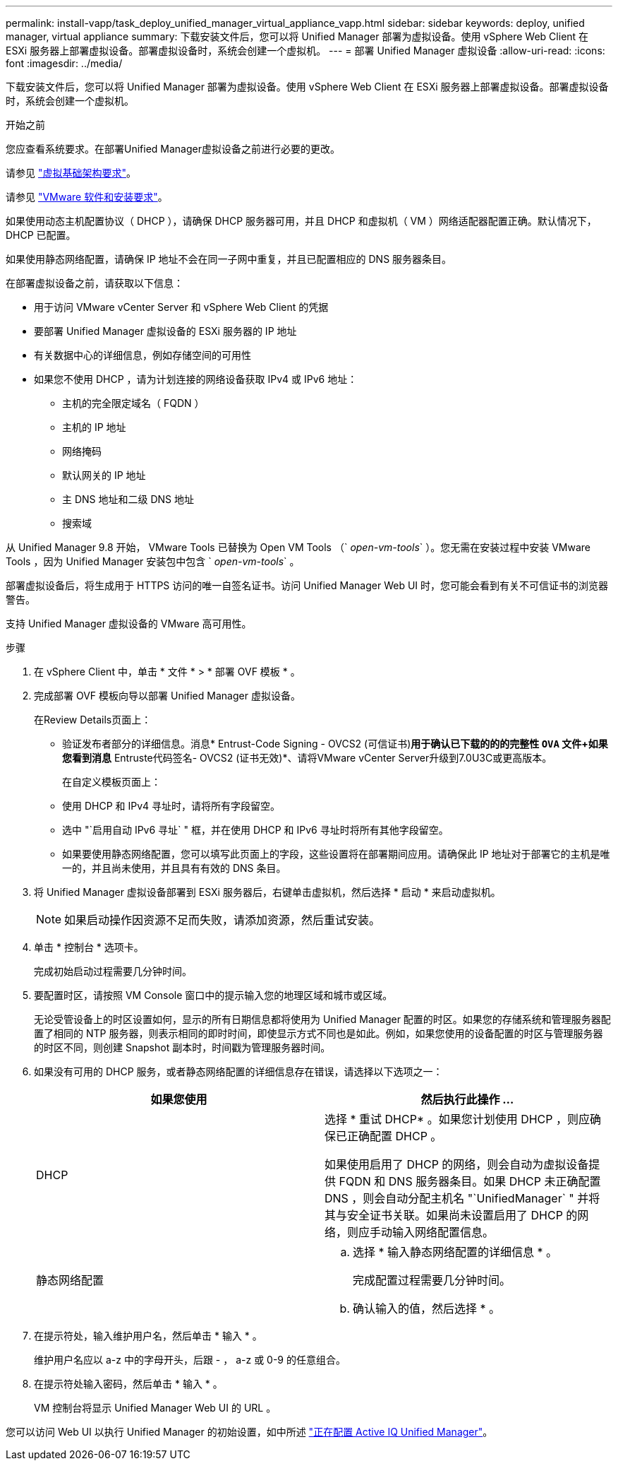 ---
permalink: install-vapp/task_deploy_unified_manager_virtual_appliance_vapp.html 
sidebar: sidebar 
keywords: deploy, unified manager, virtual appliance 
summary: 下载安装文件后，您可以将 Unified Manager 部署为虚拟设备。使用 vSphere Web Client 在 ESXi 服务器上部署虚拟设备。部署虚拟设备时，系统会创建一个虚拟机。 
---
= 部署 Unified Manager 虚拟设备
:allow-uri-read: 
:icons: font
:imagesdir: ../media/


[role="lead"]
下载安装文件后，您可以将 Unified Manager 部署为虚拟设备。使用 vSphere Web Client 在 ESXi 服务器上部署虚拟设备。部署虚拟设备时，系统会创建一个虚拟机。

.开始之前
您应查看系统要求。在部署Unified Manager虚拟设备之前进行必要的更改。

请参见 link:concept_virtual_infrastructure_or_hardware_system_requirements.html["虚拟基础架构要求"]。

请参见 link:reference_vmware_software_and_installation_requirements.html["VMware 软件和安装要求"]。

如果使用动态主机配置协议（ DHCP ），请确保 DHCP 服务器可用，并且 DHCP 和虚拟机（ VM ）网络适配器配置正确。默认情况下， DHCP 已配置。

如果使用静态网络配置，请确保 IP 地址不会在同一子网中重复，并且已配置相应的 DNS 服务器条目。

在部署虚拟设备之前，请获取以下信息：

* 用于访问 VMware vCenter Server 和 vSphere Web Client 的凭据
* 要部署 Unified Manager 虚拟设备的 ESXi 服务器的 IP 地址
* 有关数据中心的详细信息，例如存储空间的可用性
* 如果您不使用 DHCP ，请为计划连接的网络设备获取 IPv4 或 IPv6 地址：
+
** 主机的完全限定域名（ FQDN ）
** 主机的 IP 地址
** 网络掩码
** 默认网关的 IP 地址
** 主 DNS 地址和二级 DNS 地址
** 搜索域




从 Unified Manager 9.8 开始， VMware Tools 已替换为 Open VM Tools （` _open-vm-tools_` ）。您无需在安装过程中安装 VMware Tools ，因为 Unified Manager 安装包中包含 ` _open-vm-tools_` 。

部署虚拟设备后，将生成用于 HTTPS 访问的唯一自签名证书。访问 Unified Manager Web UI 时，您可能会看到有关不可信证书的浏览器警告。

支持 Unified Manager 虚拟设备的 VMware 高可用性。

.步骤
. 在 vSphere Client 中，单击 * 文件 * > * 部署 OVF 模板 * 。
. 完成部署 OVF 模板向导以部署 Unified Manager 虚拟设备。
+
在Review Details页面上：

+
** 验证发布者部分的详细信息。消息* Entrust-Code Signing - OVCS2 (可信证书)*用于确认已下载的的的完整性 `OVA` 文件+如果您看到消息* Entruste代码签名- OVCS2 (证书无效)*、请将VMware vCenter Server升级到7.0U3C或更高版本。
+
在自定义模板页面上：

** 使用 DHCP 和 IPv4 寻址时，请将所有字段留空。
** 选中 "`启用自动 IPv6 寻址` " 框，并在使用 DHCP 和 IPv6 寻址时将所有其他字段留空。
** 如果要使用静态网络配置，您可以填写此页面上的字段，这些设置将在部署期间应用。请确保此 IP 地址对于部署它的主机是唯一的，并且尚未使用，并且具有有效的 DNS 条目。


. 将 Unified Manager 虚拟设备部署到 ESXi 服务器后，右键单击虚拟机，然后选择 * 启动 * 来启动虚拟机。
+
[NOTE]
====
如果启动操作因资源不足而失败，请添加资源，然后重试安装。

====
. 单击 * 控制台 * 选项卡。
+
完成初始启动过程需要几分钟时间。

. 要配置时区，请按照 VM Console 窗口中的提示输入您的地理区域和城市或区域。
+
无论受管设备上的时区设置如何，显示的所有日期信息都将使用为 Unified Manager 配置的时区。如果您的存储系统和管理服务器配置了相同的 NTP 服务器，则表示相同的即时时间，即使显示方式不同也是如此。例如，如果您使用的设备配置的时区与管理服务器的时区不同，则创建 Snapshot 副本时，时间戳为管理服务器时间。

. 如果没有可用的 DHCP 服务，或者静态网络配置的详细信息存在错误，请选择以下选项之一：
+
[cols="2*"]
|===
| 如果您使用 | 然后执行此操作 ... 


 a| 
DHCP
 a| 
选择 * 重试 DHCP* 。如果您计划使用 DHCP ，则应确保已正确配置 DHCP 。

如果使用启用了 DHCP 的网络，则会自动为虚拟设备提供 FQDN 和 DNS 服务器条目。如果 DHCP 未正确配置 DNS ，则会自动分配主机名 "`UnifiedManager` " 并将其与安全证书关联。如果尚未设置启用了 DHCP 的网络，则应手动输入网络配置信息。



 a| 
静态网络配置
 a| 
.. 选择 * 输入静态网络配置的详细信息 * 。
+
完成配置过程需要几分钟时间。

.. 确认输入的值，然后选择 * 。


|===
. 在提示符处，输入维护用户名，然后单击 * 输入 * 。
+
维护用户名应以 a-z 中的字母开头，后跟 - ， a-z 或 0-9 的任意组合。

. 在提示符处输入密码，然后单击 * 输入 * 。
+
VM 控制台将显示 Unified Manager Web UI 的 URL 。



您可以访问 Web UI 以执行 Unified Manager 的初始设置，如中所述 link:../config/concept_configure_unified_manager.html["正在配置 Active IQ Unified Manager"]。
